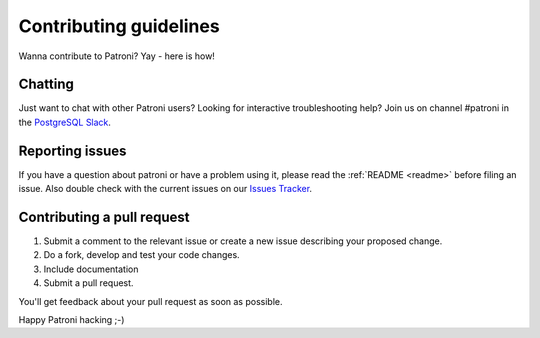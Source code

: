 .. _contributing:

Contributing guidelines
=======================

Wanna contribute to Patroni? Yay - here is how!

Chatting
--------

Just want to chat with other Patroni users?  Looking for interactive troubleshooting help? Join us on channel #patroni in the `PostgreSQL Slack <https://postgres-slack.herokuapp.com/>`__.

Reporting issues
----------------

If you have a question about patroni or have a problem using it, please read the :ref:`README <readme>` before filing an issue.
Also double check with the current issues on our `Issues Tracker <https://github.com/zalando/patroni/issues>`__.

Contributing a pull request
---------------------------

1) Submit a comment to the relevant issue or create a new issue describing your proposed change.
2) Do a fork, develop and test your code changes.
3) Include documentation
4) Submit a pull request.

You'll get feedback about your pull request as soon as possible.

Happy Patroni hacking ;-)
